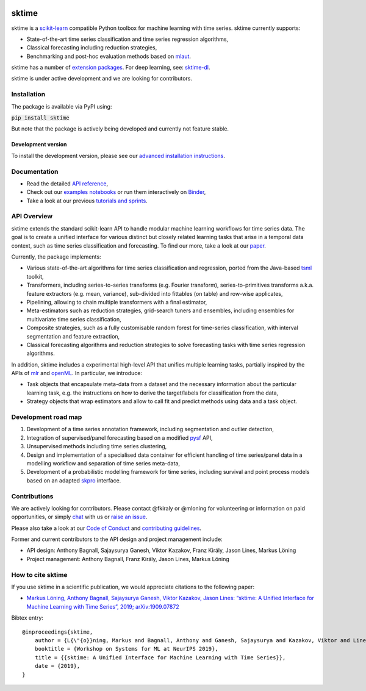 .. -*- mode: rst -*-

|travis|_ |appveyor|_ |pypi|_ |gitter|_ |Binder|_

.. |travis| image:: https://img.shields.io/travis/com/alan-turing-institute/sktime/master?logo=travis
.. _travis: https://travis-ci.com/alan-turing-institute/sktime

.. |appveyor| image:: https://img.shields.io/appveyor/ci/mloning/sktime/master?logo=appveyor
.. _appveyor: https://ci.appveyor.com/project/mloning/sktime

.. |pypi| image:: https://img.shields.io/pypi/v/sktime
.. _pypi: https://pypi.org/project/sktime/

.. |gitter| image:: https://img.shields.io/gitter/room/alan-turing-institute/sktime?logo=gitter
.. _gitter: https://gitter.im/sktime/community

.. |binder| image:: https://mybinder.org/badge_logo.svg
.. _Binder: https://mybinder.org/v2/gh/alan-turing-institute/sktime/master?filepath=examples


sktime
======

sktime is a `scikit-learn <https://github.com/scikit-learn/scikit-learn>`__ compatible Python toolbox for machine
learning with time series. sktime currently supports:

* State-of-the-art time series classification and time series regression algorithms,
* Classical forecasting including reduction strategies,
* Benchmarking and post-hoc evaluation methods based on `mlaut <https://github.com/alan-turing-institute/mlaut/>`__.

sktime has a number of `extension packages <https://github.com/sktime/>`__. For deep learning, see: `sktime-dl
<https://github.com/sktime/sktime-dl>`_.

sktime is under active development and we are looking for contributors.

Installation
------------
The package is available via PyPI using:

:code:`pip install sktime`

But note that the package is actively being developed and currently not feature stable.

Development version
~~~~~~~~~~~~~~~~~~~
To install the development version, please see our
`advanced installation instructions <https://alan-turing-institute.github.io/sktime/extension.html>`__.


Documentation
-------------
* Read the detailed `API reference <https://alan-turing-institute.github.io/sktime/>`__,
* Check out our `examples notebooks <https://github.com/alan-turing-institute/sktime/tree/master/examples>`__ or run them interactively on Binder_,
* Take a look at our previous `tutorials and sprints <https://github.com/sktime/sktime-workshops>`__.


API Overview
------------
sktime extends the standard scikit-learn API to handle modular machine learning workflows for time series data.
The goal is to create a unified interface for various distinct but closely related learning tasks that arise in a temporal data context, such as time series classification and forecasting. To find our more, take a look at our `paper <http://arxiv.org/abs/1909.07872>`__.

Currently, the package implements:

* Various state-of-the-art algorithms for time series classification and regression, ported from the Java-based `tsml <https://github.com/uea-machine-learning/tsml/>`__ toolkit,
* Transformers, including series-to-series transforms (e.g. Fourier transform), series-to-primitives transforms a.k.a. feature extractors (e.g. mean, variance), sub-divided into fittables (on table) and row-wise applicates,
* Pipelining, allowing to chain multiple transformers with a final estimator,
* Meta-estimators such as reduction strategies, grid-search tuners and ensembles, including ensembles for multivariate time series classification,
* Composite strategies, such as a fully customisable random forest for time-series classification, with interval segmentation and feature extraction,
* Classical forecasting algorithms and reduction strategies to solve forecasting tasks with time series regression algorithms.

In addition, sktime includes a experimental high-level API that unifies multiple learning tasks, partially inspired by the APIs of `mlr <https://mlr.mlr-org.com>`__ and `openML <https://www.openml.org>`__.
In particular, we introduce:

* Task objects that encapsulate meta-data from a dataset and the necessary information about the particular learning task, e.g. the instructions on how to derive the target/labels for classification from the data,
* Strategy objects that wrap estimators and allow to call fit and predict methods using data and a task object.


Development road map
--------------------

1. Development of a time series annotation framework, including segmentation and outlier detection,
2. Integration of supervised/panel forecasting based on a modified `pysf <https://github.com/alan-turing-institute/pysf/>`__ API,
3. Unsupervised methods including time series clustering,
4. Design and implementation of a specialised data container for efficient handling of time series/panel data in a modelling workflow and separation of time series meta-data,
5. Development of a probabilistic modelling framework for time series, including survival and point process models based on an adapted `skpro <https://github.com/alan-turing-institute/skpro/>`__ interface.


Contributions
-------------
We are actively looking for contributors. Please contact @fkiraly or @mloning for volunteering or information on
paid opportunities, or simply `chat <https://gitter.im/sktime/community?source=orgpage>`__ with us
or `raise an issue <https://github.com/alan-turing-institute/sktime/issues/new/choose>`__.

Please also take a look at our `Code of Conduct <https://github.com/alan-turing-institute/sktime/blob/master/CODE_OF_CONDUCT.md>`__ and `contributing guidelines <https://github.com/alan-turing-institute/sktime/blob/master/CONTRIBUTING.md>`__.

Former and current contributors to the API design and project management include:

* API design: Anthony Bagnall, Sajaysurya Ganesh, Viktor Kazakov, Franz Király, Jason Lines, Markus Löning
* Project management: Anthony Bagnall, Franz Király, Jason Lines, Markus Löning


How to cite sktime
------------------

If you use sktime in a scientific publication, we would appreciate citations to the following paper:

* `Markus Löning, Anthony Bagnall, Sajaysurya Ganesh, Viktor Kazakov, Jason Lines: “sktime: A Unified Interface for Machine Learning with Time Series”, 2019; arXiv:1909.07872 <http://arxiv.org/abs/1909.07872>`__

Bibtex entry::

    @inproceedings{sktime,
        author = {L{\"{o}}ning, Markus and Bagnall, Anthony and Ganesh, Sajaysurya and Kazakov, Viktor and Lines, Jason and Kir{\'{a}}ly, Franz J},
        booktitle = {Workshop on Systems for ML at NeurIPS 2019},
        title = {{sktime: A Unified Interface for Machine Learning with Time Series}},
        date = {2019},
    }

